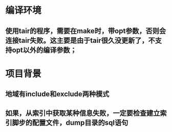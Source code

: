 * 编译环境
** 使用tair的程序，需要在make时，带opt参数，否则会连接tair失败。这主要是由于tair很久没更新了，不支持opt以外的编译参数；
* 项目背景
** 地域有include和exclude两种模式
** 如果，从索引中获取某种信息失败，一定要检查建立索引脚步的配置文件，dump目录的sql语句
